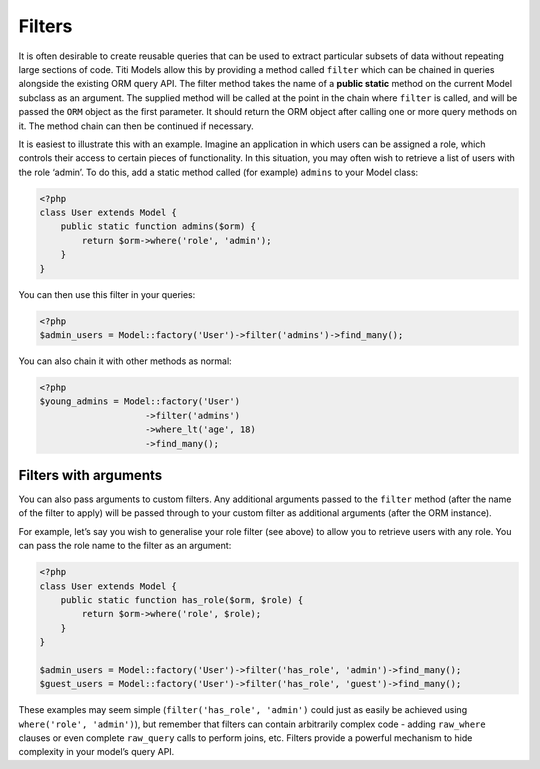Filters
=======

It is often desirable to create reusable queries that can be used to
extract particular subsets of data without repeating large sections of
code. Titi Models allow this by providing a method called ``filter`` which
can be chained in queries alongside the existing ORM query API. The
filter method takes the name of a **public static** method on the
current Model subclass as an argument. The supplied method will be
called at the point in the chain where ``filter`` is called, and will be
passed the ``ORM`` object as the first parameter. It should return the
ORM object after calling one or more query methods on it. The method
chain can then be continued if necessary.

It is easiest to illustrate this with an example. Imagine an application
in which users can be assigned a role, which controls their access to
certain pieces of functionality. In this situation, you may often wish
to retrieve a list of users with the role ‘admin’. To do this, add a
static method called (for example) ``admins`` to your Model class:

.. code-block:: php

    <?php
    class User extends Model {
        public static function admins($orm) {
            return $orm->where('role', 'admin');
        }
    }

You can then use this filter in your queries:

.. code-block:: php

    <?php
    $admin_users = Model::factory('User')->filter('admins')->find_many();

You can also chain it with other methods as normal:

.. code-block:: php

    <?php
    $young_admins = Model::factory('User')
                        ->filter('admins')
                        ->where_lt('age', 18)
                        ->find_many();

Filters with arguments
~~~~~~~~~~~~~~~~~~~~~~

You can also pass arguments to custom filters. Any additional arguments
passed to the ``filter`` method (after the name of the filter to apply)
will be passed through to your custom filter as additional arguments
(after the ORM instance).

For example, let’s say you wish to generalise your role filter (see
above) to allow you to retrieve users with any role. You can pass the
role name to the filter as an argument:

.. code-block:: php

    <?php
    class User extends Model {
        public static function has_role($orm, $role) {
            return $orm->where('role', $role);
        }
    }

    $admin_users = Model::factory('User')->filter('has_role', 'admin')->find_many();
    $guest_users = Model::factory('User')->filter('has_role', 'guest')->find_many();

These examples may seem simple (``filter('has_role', 'admin')`` could
just as easily be achieved using ``where('role', 'admin')``), but
remember that filters can contain arbitrarily complex code - adding
``raw_where`` clauses or even complete ``raw_query`` calls to perform
joins, etc. Filters provide a powerful mechanism to hide complexity in
your model’s query API.
